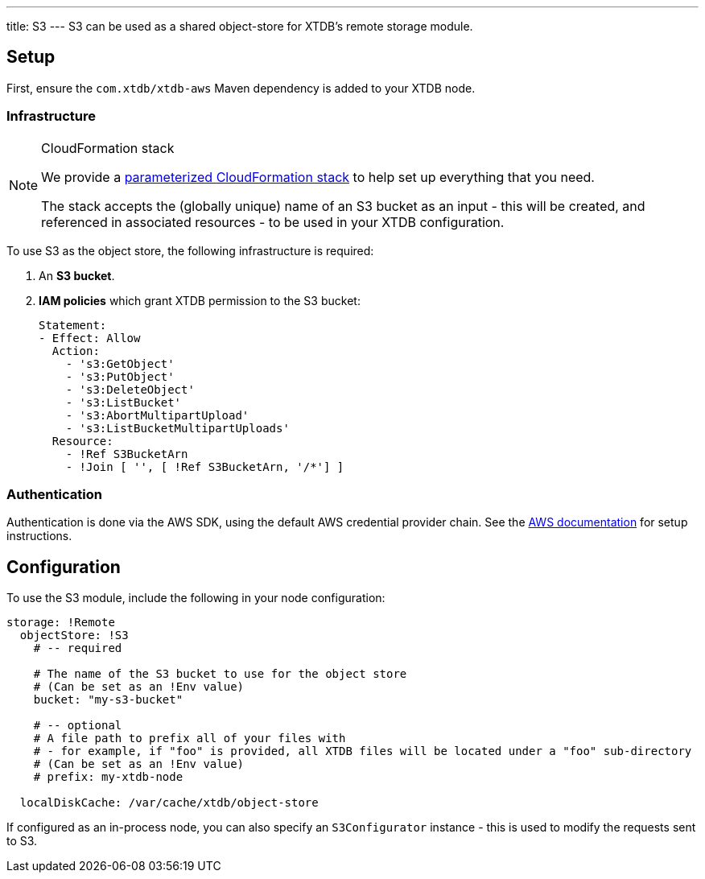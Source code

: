 ---
title: S3
---
S3 can be used as a shared object-store for XTDB's remote storage module.

== Setup

First, ensure the `com.xtdb/xtdb-aws` Maven dependency is added to your XTDB node.

=== Infrastructure

[NOTE]
.CloudFormation stack
====
We provide a https://github.com/xtdb/xtdb/blob/main/modules/aws/cloudformation/s3-stack.yml[parameterized CloudFormation stack] to help set up everything that you need.

The stack accepts the (globally unique) name of an S3 bucket as an input - this will be created, and referenced in associated resources - to be used in your XTDB configuration.
====

To use S3 as the object store, the following infrastructure is required:

. An **S3 bucket**.
. **IAM policies** which grant XTDB permission to the S3 bucket:
+
[source,yaml]
----
Statement:
- Effect: Allow
  Action:
    - 's3:GetObject'
    - 's3:PutObject'
    - 's3:DeleteObject'
    - 's3:ListBucket'
    - 's3:AbortMultipartUpload'
    - 's3:ListBucketMultipartUploads'
  Resource:
    - !Ref S3BucketArn
    - !Join [ '', [ !Ref S3BucketArn, '/*'] ]
----

=== Authentication

Authentication is done via the AWS SDK, using the default AWS credential provider chain.
See the https://docs.aws.amazon.com/sdk-for-java/latest/developer-guide/credentials-chain.html[AWS documentation] for setup instructions.

== Configuration

To use the S3 module, include the following in your node configuration:

[source,yaml]
----
storage: !Remote
  objectStore: !S3
    # -- required

    # The name of the S3 bucket to use for the object store
    # (Can be set as an !Env value)
    bucket: "my-s3-bucket" 

    # -- optional
    # A file path to prefix all of your files with
    # - for example, if "foo" is provided, all XTDB files will be located under a "foo" sub-directory
    # (Can be set as an !Env value)
    # prefix: my-xtdb-node

  localDiskCache: /var/cache/xtdb/object-store
----

If configured as an in-process node, you can also specify an `S3Configurator` instance - this is used to modify the requests sent to S3.


